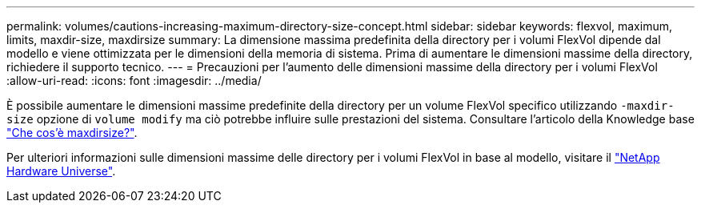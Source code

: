 ---
permalink: volumes/cautions-increasing-maximum-directory-size-concept.html 
sidebar: sidebar 
keywords: flexvol, maximum, limits, maxdir-size, maxdirsize 
summary: La dimensione massima predefinita della directory per i volumi FlexVol dipende dal modello e viene ottimizzata per le dimensioni della memoria di sistema. Prima di aumentare le dimensioni massime della directory, richiedere il supporto tecnico. 
---
= Precauzioni per l'aumento delle dimensioni massime della directory per i volumi FlexVol
:allow-uri-read: 
:icons: font
:imagesdir: ../media/


[role="lead"]
È possibile aumentare le dimensioni massime predefinite della directory per un volume FlexVol specifico utilizzando `-maxdir-size` opzione di `volume modify` ma ciò potrebbe influire sulle prestazioni del sistema. Consultare l'articolo della Knowledge base link:https://kb.netapp.com/Advice_and_Troubleshooting/Data_Storage_Software/ONTAP_OS/What_is_maxdirsize["Che cos'è maxdirsize?"^].

Per ulteriori informazioni sulle dimensioni massime delle directory per i volumi FlexVol in base al modello, visitare il link:https://hwu.netapp.com/["NetApp Hardware Universe"^].
